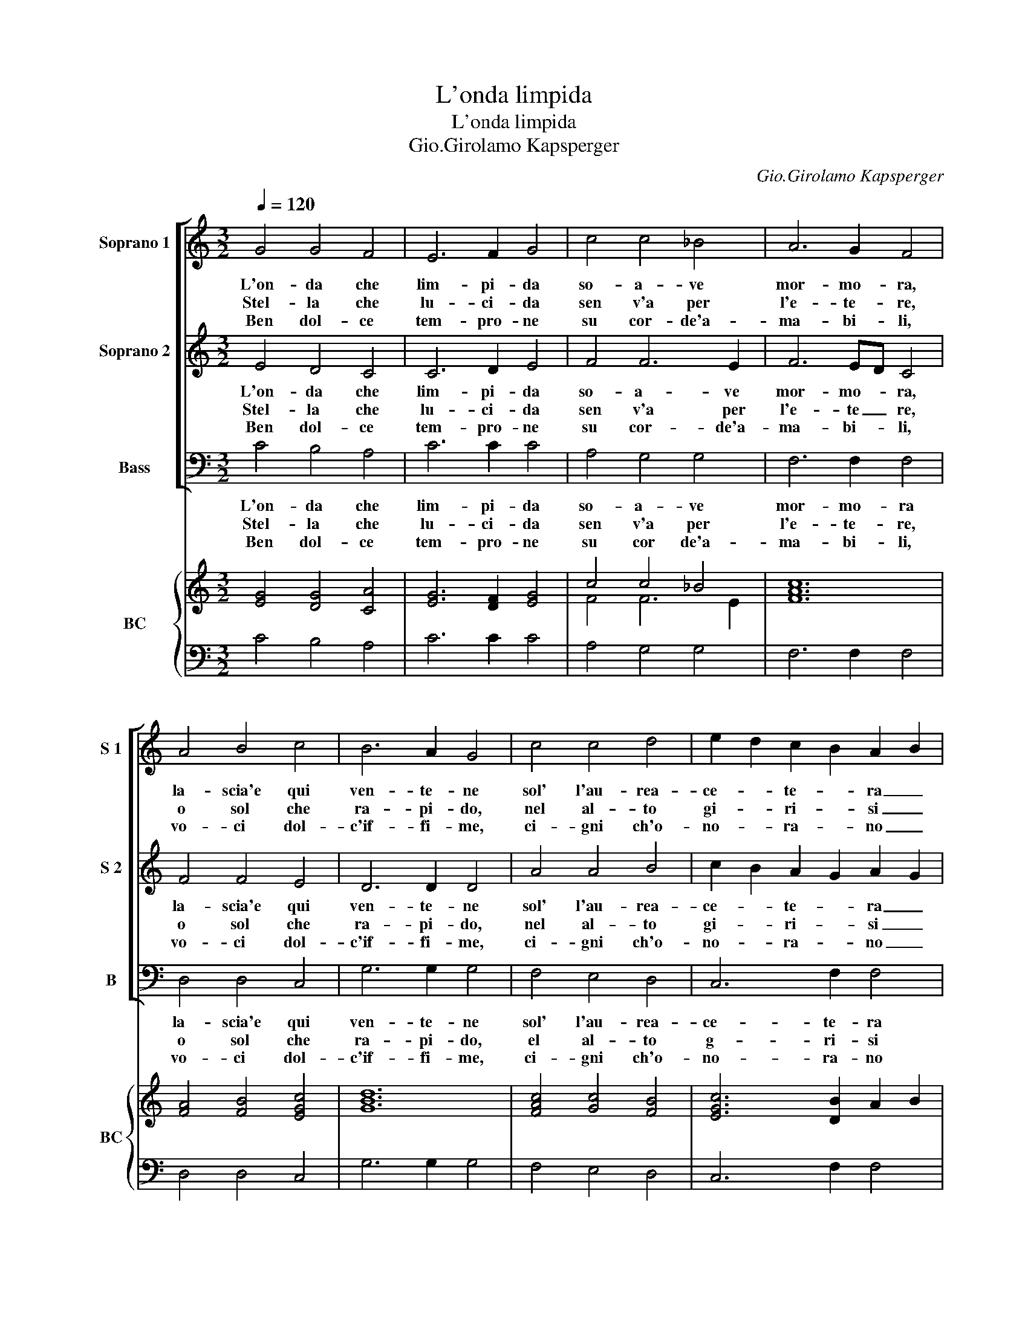 X:1
T:L'onda limpida
T:L'onda limpida
T:Gio.Girolamo Kapsperger
C:Gio.Girolamo Kapsperger
%%score [ 1 2 3 ] { ( 4 6 ) | 5 }
L:1/8
Q:1/4=120
M:3/2
K:C
V:1 treble nm="Soprano 1" snm="S 1"
V:2 treble nm="Soprano 2" snm="S 2"
V:3 bass nm="Bass" snm="B"
V:4 treble nm="BC" snm="BC"
V:6 treble 
V:5 bass 
V:1
 G4 G4 F4 | E6 F2 G4 | c4 c4 _B4 | A6 G2 F4 | A4 B4 c4 | B6 A2 G4 | c4 c4 d4 | e2 d2 c2 B2 A2 B2 | %8
w: L'on- da che|lim- pi- da|so- a- ve|mor- mo- ra,|la- scia'e qui|ven- te- ne|sol' l'au- rea-|ce- * te- * ra _|
w: Stel- la che|lu- ci- da|sen v'a per|l'e- te- re,|o sol che|ra- pi- do,|nel al- to|gi- * ri- * si _|
w: Ben dol- ce|tem- pro- ne|su cor- de'a-|ma- bi- li,|vo- ci dol-|c'if- fi- me,|ci- gni ch'o-|no- * ra- * no _|
 c2 d2 d6 e2 |[M:3/4] c6 :: G2 A2 B2 |[M:3/2] c2 c2 c2 c4 c2 | c6 d2 e4 | d4 c6 c2 | B6 ^F2 G2 A2 | %15
w: re- * ca con|te.|Deh la- scia'il|mon- te Cli- o la-|scia'il fon- te,|mo- v'il bel|pie, ve- ra bel-|
w: si _ bel non|fu.|Ne va- ga'au-|ro- ra ch'il pra- to-|ir- ro- ra,|ri- splen- de|piu, o quan- ti|
w: l'al- * ta bel-|ta.|Ma non per|tan- to des- ta bel|can- * to,|nul- la pie-|ta, ben di sua|
 B2 B2 B2 B4 A2 | G4 G2 G2 A2 B2 | c2 c2 c2 c4 _B2 |"^b" A4 A2 A2 B2 c2 | d4 d2 d2 d2 c2 | %20
w: ta- de, ve- ra'ho- nes-|ta- de ce- les- ti|ra- i qui mi- se-|ra- i, vie- ne ve-|lo- ce scio- gli la|
w: co- ri, pro- va- no'ar-|do- ri, o quan- ti'o|quan- ti po- ve- ri'a-|man- ti, tra van de-|si- ri trag- gon so-|
w: lo- de, sor- ri- d'e|go- de, ma nel cor|ser- ba vien piu su-|per- ba, a- spra du-|rez- za che sde- gn'e|
 B4 B2 c2 c2 B2 | c4 B4 B2 B2 | c6 c2 c4 | A4 B4 c4 | B6 B2 B4 | c4 c4 d4 | e2 d2 c2 B2 A2 B2 | %27
w: vo- ce ch'al Ciel sen|va di che mai|vid- de- si,|bel- ta si|no- bi- le,|ne rai si|splen- * di _ di _|
w: spi- ri, la not- te-|e'l di quan- te|tra l'au- ro,|vo- ci di-|sper- don- si,|de pet- ti|mi- * se- * ri- *|
w: sprez- za, A- mo- r'e|fe ma se tu|spi- ri- mi|vo- ci piu|no- bi- li,|ca- no- ra|Ver- * gi- * ne _|
 c2 d2 d6 e2 |[M:3/4] c6 |] %29
w: mai _ si ve-|dra.|
w: ch'el- * la fe-|ri.|
w: spe- * ro mer-|ce?|
V:2
 E4 D4 C4 | C6 D2 E4 | F4 F6 E2 | F6 ED C4 | F4 F4 E4 | D6 D2 D4 | A4 A4 B4 | c2 B2 A2 G2 A2 G2 | %8
w: L'on- da che|lim- pi- da|so- a- ve|mor- mo- * ra,|la- scia'e qui|ven- te- ne|sol' l'au- rea-|ce- * te- * ra _|
w: Stel- la che|lu- ci- da|sen v'a per|l'e- te _ re,|o sol che|ra- pi- do,|nel al- to|gi- * ri- * si _|
w: Ben dol- ce|tem- pro- ne|su cor- de'a-|ma- bi- * li,|vo- ci dol-|c'if- fi- me,|ci- gni ch'o-|no- * ra- * no _|
 A2 B2 c6 B2 |[M:3/4] c6 :: E2 F2 G2 |[M:3/2] E2 E2 E2 E4 E2 | E6 F2 G4 | G4 G6 ^F2 | %14
w: re- * ca con|te.|Deh la- scia'il|mon- te Cli- o la-|scia'il fon- te,|mo- v'il bel|
w: si _ bel non|fu.|Ne va- ga'au-|ro- ra ch'il pra- to-|ir- ro- ra,|ri- splen- de|
w: l'al- * ta bel-|ta.|Ma non per|tan- to des- ta bel|can- * to,|nul- la pie-|
"^#" G6 D2 E2 F2 |"^#" G2 G2 G2 G4 F2 | E4 E2 B,2 C2 D2 | E2 E2 E2 E4 D2 | C4 C2 C2 D2 E2 | %19
w: pie, ve- ra bel-|ta- de, ve- ra'ho- nes-|ta- de, ce- les- ti|ra- i qui mi- se-|ra- i, vie- ne ve-|
w: piu, a quan- ti|co- ri, pro- va- no'ar-|do- ri, o quan- ti'o|quan- ti po- ve- ri'a-|man- ti, tra van de-|
w: ta, ben di sua|lo- de, sor- ri- d'e|go- de, ma nel cor|ser- ba vien piu su-|per- ba, a- spra du-|
 F4 F2 F2 F2 E2 | D4 D2 G2 A2 B2 | A4 D4 D2 D2 | E6 E2 E4 | F4 G4 A4 | D6 D2 D4 | A4 A4 B4 | %26
w: lo- ce scio- gli la|vo- ce, ch'al Ciel sen|va di che mai|vid- de- si,|bel- ta si|no- bi- le,|ne rai si|
w: si- ri trag- gon so-|spi- ri, la not- te-|e'l di quan- te|tra l'au- ro,|vo- ci di-|sper- don- si,|de pet- ti|
w: rez- za che sde- gn'e|sprez- za, A- mo- r'e|fe ma se tu|spi- ri- mi|vo- ci piu|no- bi- li,|ca- no- ra|
 c2 B2 A2 G2 A2 G2 | A2 B2 c6 B2 |[M:3/4] c6 |] %29
w: splen- * di- * di _|mai _ si ve-|dra.|
w: mi- * se- * ri- *|ch'el- * la fe-|ri.|
w: Ver- * gi- * ne _|spe- * ro mer-|ce?|
V:3
 C4 B,4 A,4 | C6 C2 C4 | A,4 G,4 G,4 | F,6 F,2 F,4 | D,4 D,4 C,4 | G,6 G,2 G,4 | F,4 E,4 D,4 | %7
w: L'on- da che|lim- pi- da|so- a- ve|mor- mo- ra|la- scia'e qui|ven- te- ne|sol' l'au- rea-|
w: Stel- la che|lu- ci- da|sen v'a per|l'e- te- re,|o sol che|ra- pi- do,|el al- to|
w: Ben dol- ce|tem- pro- ne|su cor de'a-|ma- bi- li,|vo- ci dol-|c'if- fi- me,|ci- gni ch'o-|
 C,6 F,2 F,4 | E,2 F,2 G,6 G,2 |[M:3/4] C,6 :: C,2 C,2 C,2 |[M:3/2] C,2 C,2 C,2 C,4 C,2 | %12
w: ce- te- ra|re- * ca con|te.|Deh la- scia'il|mon- te Cli- o la-|
w: g- ri- si|si _ bel non|fu.|Ne va- ga'au-|ro- ra ch'il pra- to-|
w: no- ra- no|l'al- * ta bel-|ta.|Ma non per|tan- to des- ta bl|
 C,6 G,,2 C,4 | B,,4 A,,6 D,2 | G,,6 G,,2 G,,2 G,,2 | G,,2 G,,2 G,,2 G,,4 G,,2 | %16
w: scia'il fon- te,|mo- v'il bel|pie, ve- ra bel-|ta- de, ve- ra'ho- nes-|
w: ir- ro- ra|ri- splen- de|piu, a quan- ti|co- ri, pro- va- no'ar-|
w: can- * to,|nul la pie-|ta, ben di sua|lo- de, or- ri- d'e|
 C,4 C,2 C,2 C,2 C,2 | C,2 C,2 C,2 C,4 C,2 | F,4 F,2 F,2 F,2 F,2 | D,4 D,2 D,2 D,2 D,2 | %20
w: ta- de ce- les- ti|ra- i qui- mi- se-|ra- i, vie- ne ve-|lo- ce scio- gli la|
w: do- ri, o quan- ti'o|quan- ti po- ve- ri'a-|man- ti, tra van de-|si- ri trag- gon so-|
w: go- de, ma nel cor|ser- ba vien piu su-|per- ba, a- spra du-|rez- za che sde- gn'e|
 G,4 G,2 E,2 F,2 G,2 | A,4 G,4 G,2 G,2 | C,6 C,2 C,4 | D,4 D,4 C,4 | G,6 G,2 G,4 | F,4 E,4 D,4 | %26
w: vo- ce, ch'al Ciel sen|va di che- mai|vid- de- si,|bel- ta si|no- bi- le,|ne rai si|
w: spi- ri, la not- te-|e'l di quan- te|tra l'au- ro,|vo- ci dis-|per- don- si,|de pet- ti|
w: sprez- za, A- mo- r'e|fe ma se tu|sp- ri- mi|vo- ci piu|no- bi- li,|ca- no- ra|
 C,6 F,2 F,4 | E,4 G,6 G,2 |[M:3/4] C,6 |] %29
w: splen- di- di|mai si ve-|dra.|
w: mi- se- ri-|ch'el- la fe-|ri.|
w: Ver- gi- ne|spe- ro mer-|ce?|
V:4
 [EG]4 [DG]4 [CA]4 | [EG]6 [DF]2 [EG]4 | c4 c4 _B4 | [FAc]12 | [FA]4 [FB]4 [EGc]4 | [GBd]12 | %6
 [FAc]4 [Gc]4 [FB]4 | [EGc]6 [DB]2 A2 B2 | [Ac]2 [Bd]2 [Gd]2 c4 [Be]2 |[M:3/4] [EGc]6 :: [EGc]6 | %11
[M:3/2] [EGc]12 | [EGc]12 | [Gd]4 [Ac]6 [D^FA]2 | [GBd]12 | [GBd]12 | [EGc]12 | [EGc]12 | [FAc]12 | %19
 [FAd]12 | [GBd]12 | [EAc]4 [GBd]4 [GB]4 | [EGc]12 | [DFA]4 [DB]4 [Ec]4 | [GBd]12 | %25
 [CA]4 [Ac]4 [FBd]4 | [Ec]6 [Fc]6 | [Gc]4 [Gd]4 c2 B2 |[M:3/4] [EGc]6 |] %29
V:5
 C4 B,4 A,4 | C6 C2 C4 | A,4 G,4 G,4 | F,6 F,2 F,4 | D,4 D,4 C,4 | G,6 G,2 G,4 | F,4 E,4 D,4 | %7
 C,6 F,2 F,4 | A,2 F,2 G,6 G,2 |[M:3/4] C,6 :: C,2 C,2 C,2 |[M:3/2] C,2 C,2 C,2 C,4 C,2 | %12
 C,6 G,,2 C,4 | B,,4 A,,6 D,2 | G,,6 G,,2 G,,2 G,,2 | G,,2 G,,2 G,,2 G,,4 G,,2 | %16
 C,4 C,2 C,2 C,2 C,2 | C,2 C,2 C,2 C,4 C,2 | F,4 F,2 F,2 F,2 F,2 | D,4 D,2 D,2 D,2 D,2 | %20
 G,4 G,2 E,2 F,2 G,2 | A,4 G,4 G,2 G,2 | C,6 C,2 C,4 | D,4 G,4 C,4 | G,6 G,2 G,4 | F,4 E,4 D,4 | %26
 C,6 F,2 F,4 | E,4 G,6 G,2 |[M:3/4] C,6 |] %29
V:6
 x12 | x12 | F4 F6 E2 | x12 | x12 | x12 | x12 | x12 | x12 |[M:3/4] x6 :: x6 |[M:3/2] x12 | x12 | %13
 x12 | x12 | x12 | x12 | x12 | x12 | x12 | x12 | x12 | x12 | x12 | x12 | x12 | x12 | x12 | %28
[M:3/4] x6 |] %29

